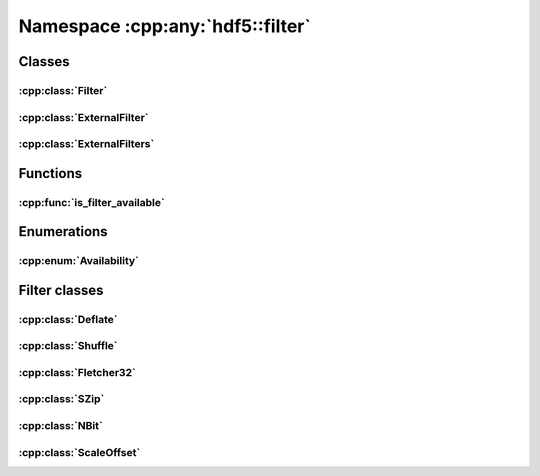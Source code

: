 =================================
Namespace :cpp:any:`hdf5::filter`
=================================

Classes
=======

:cpp:class:`Filter`
-------------------

.. doxygenclass:: hdf5::filter::Filter
   :members:

:cpp:class:`ExternalFilter`
---------------------------

.. doxygenclass:: hdf5::filter::ExternalFilter
   :members:

:cpp:class:`ExternalFilters`
----------------------------

.. doxygenclass:: hdf5::filter::ExternalFilters
   :members:

Functions
=========

:cpp:func:`is_filter_available`
-------------------------------

.. doxygenfunction:: hdf5::filter::is_filter_available(FilterID)

Enumerations
============

:cpp:enum:`Availability`
------------------------

.. doxygenenum:: hdf5::filter::Availability

Filter classes
==============

:cpp:class:`Deflate`
--------------------

.. doxygenclass:: hdf5::filter::Deflate
   :members:

:cpp:class:`Shuffle`
--------------------

.. doxygenclass:: hdf5::filter::Shuffle
   :members:

:cpp:class:`Fletcher32`
-----------------------

.. doxygenclass:: hdf5::filter::Fletcher32
   :members:

:cpp:class:`SZip`
-----------------

.. doxygenclass:: hdf5::filter::SZip
   :members:

:cpp:class:`NBit`
-----------------

.. doxygenclass:: hdf5::filter::NBit
   :members:

:cpp:class:`ScaleOffset`
------------------------

.. doxygenclass:: hdf5::filter::ScaleOffset
   :members:

.. doxygenenum:: hdf5::filter::SOScaleType

.. doxygenfunction:: hdf5::filter::operator<<(std::ostream &stream, const SOScaleType &scale_type)
